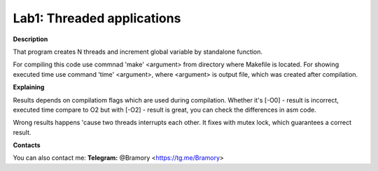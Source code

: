 ===========================
**Lab1: Threaded applications**
===========================

**Description** 

That program creates N threads and increment global variable by standalone function.

For compiling this code use commnad 'make' <argument> from directory where Makefile is located.
For showing executed time use command 'time' <argument>, 
where <argument> is output file, which was created after compilation.

**Explaining**

Results depends on compilatiom flags which are used during compilation.
Whether it's [-O0] - result is incorrect, executed time compare to O2
but with [-O2] - result is great, you can check the differences in asm code.

Wrong results happens 'cause two threads interrupts each other.
It fixes with mutex lock, which guarantees a correct result.







**Contacts**

You can also contact me:
**Telegram:** @Bramory <https://tg.me/Bramory>

